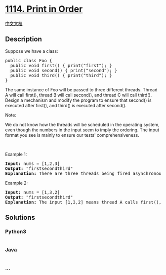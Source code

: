 * [[https://leetcode.com/problems/print-in-order][1114. Print in Order]]
  :PROPERTIES:
  :CUSTOM_ID: print-in-order
  :END:
[[./solution/1100-1199/1114.Print in Order/README.org][中文文档]]

** Description
   :PROPERTIES:
   :CUSTOM_ID: description
   :END:

#+begin_html
  <p>
#+end_html

Suppose we have a class:

#+begin_html
  </p>
#+end_html

#+begin_html
  <pre>
  public class Foo {
    public void first() { print(&quot;first&quot;); }
    public void second() { print(&quot;second&quot;); }
    public void third() { print(&quot;third&quot;); }
  }
  </pre>
#+end_html

#+begin_html
  <p>
#+end_html

The same instance of Foo will be passed to three different threads.
Thread A will call first(), thread B will call second(), and thread C
will call third(). Design a mechanism and modify the program to ensure
that second() is executed after first(), and third() is executed after
second().

#+begin_html
  </p>
#+end_html

#+begin_html
  <p>
#+end_html

Note:

#+begin_html
  </p>
#+end_html

#+begin_html
  <p>
#+end_html

We do not know how the threads will be scheduled in the operating
system, even though the numbers in the input seem to imply the ordering.
The input format you see is mainly to ensure our tests'
comprehensiveness.

#+begin_html
  </p>
#+end_html

#+begin_html
  <p>
#+end_html

 

#+begin_html
  </p>
#+end_html

#+begin_html
  <p>
#+end_html

Example 1:

#+begin_html
  </p>
#+end_html

#+begin_html
  <pre>
  <strong>Input:</strong> nums = [1,2,3]
  <strong>Output:</strong> &quot;firstsecondthird&quot;
  <strong>Explanation:</strong> There are three threads being fired asynchronously. The input [1,2,3] means thread A calls first(), thread B calls second(), and thread C calls third(). &quot;firstsecondthird&quot; is the correct output.
  </pre>
#+end_html

#+begin_html
  <p>
#+end_html

Example 2:

#+begin_html
  </p>
#+end_html

#+begin_html
  <pre>
  <strong>Input:</strong> nums = [1,3,2]
  <strong>Output:</strong> &quot;firstsecondthird&quot;
  <strong>Explanation:</strong> The input [1,3,2] means thread A calls first(), thread B calls third(), and thread C calls second(). &quot;firstsecondthird&quot; is the correct output.
  </pre>
#+end_html

** Solutions
   :PROPERTIES:
   :CUSTOM_ID: solutions
   :END:

#+begin_html
  <!-- tabs:start -->
#+end_html

*** *Python3*
    :PROPERTIES:
    :CUSTOM_ID: python3
    :END:
#+begin_src python
#+end_src

*** *Java*
    :PROPERTIES:
    :CUSTOM_ID: java
    :END:
#+begin_src java
#+end_src

*** *...*
    :PROPERTIES:
    :CUSTOM_ID: section
    :END:
#+begin_example
#+end_example

#+begin_html
  <!-- tabs:end -->
#+end_html
